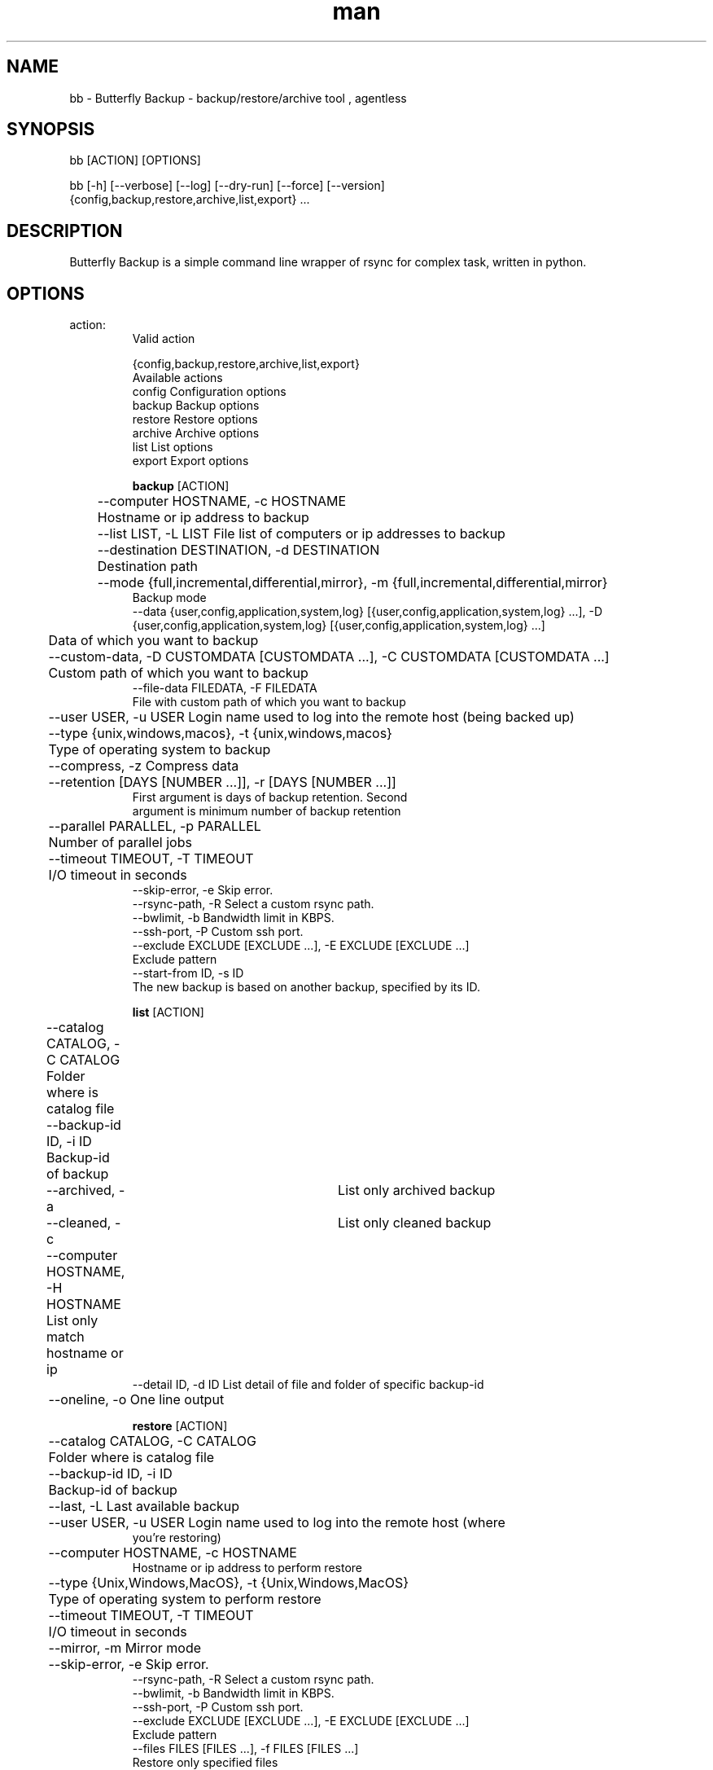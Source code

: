.\" Manpage for Butterfly Backup.
.\" Contact matteo.guadrini@hotmail.it to correct errors or typos.
.TH man 1 "Jul 1, 2023" "1.10.0" "bb man page"
.SH NAME
bb \- Butterfly Backup - backup/restore/archive tool , agentless
.SH SYNOPSIS
bb [ACTION] [OPTIONS]

bb [-h] [--verbose] [--log] [--dry-run] [--force] [--version]
          {config,backup,restore,archive,list,export} ...
.SH DESCRIPTION
Butterfly Backup is a simple command line wrapper of rsync for complex task, written in python.
.SH OPTIONS
.TP
action:
  Valid action

  {config,backup,restore,archive,list,export}
                        Available actions
    config              Configuration options
    backup              Backup options
    restore             Restore options
    archive             Archive options
    list                List options
    export              Export options

.B backup
[ACTION]

	--computer HOSTNAME, -c HOSTNAME
                        	Hostname or ip address to backup
 	--list LIST, -L LIST    File list of computers or ip addresses to backup
  	--destination DESTINATION, -d DESTINATION
                        	Destination path
  	--mode {full,incremental,differential,mirror}, -m {full,incremental,differential,mirror}
                            Backup mode
    --data {user,config,application,system,log} [{user,config,application,system,log} ...], -D {user,config,application,system,log} [{user,config,application,system,log} ...]
                        	Data of which you want to backup
  	--custom-data, -D CUSTOMDATA [CUSTOMDATA ...], -C CUSTOMDATA [CUSTOMDATA ...]
                        	Custom path of which you want to backup
    --file-data FILEDATA, -F FILEDATA
                            File with custom path of which you want to backup
  	--user USER, -u USER    Login name used to log into the remote host (being backed up)
  	--type {unix,windows,macos}, -t {unix,windows,macos}
                        	Type of operating system to backup
  	--compress, -z          Compress data
  	--retention [DAYS [NUMBER ...]], -r [DAYS [NUMBER ...]]
                           First argument is days of backup retention. Second
                           argument is minimum number of backup retention
  	--parallel PARALLEL, -p PARALLEL
                        	Number of parallel jobs
  	--timeout TIMEOUT, -T TIMEOUT
                        	I/O timeout in seconds
    --skip-error, -e        Skip error.
    --rsync-path, -R        Select a custom rsync path.
    --bwlimit, -b           Bandwidth limit in KBPS.
    --ssh-port, -P          Custom ssh port.
    --exclude EXCLUDE [EXCLUDE ...], -E EXCLUDE [EXCLUDE ...]
                           Exclude pattern
    --start-from ID, -s ID
                           The new backup is based on another backup, specified by its ID.

.B list
[ACTION]

	--catalog CATALOG, -C CATALOG
                        	Folder where is catalog file
  	--backup-id ID, -i ID
                        	Backup-id of backup
  	--archived, -a        	List only archived backup
  	--cleaned, -c         	List only cleaned backup
  	--computer HOSTNAME, -H HOSTNAME
                        	List only match hostname or ip
    --detail ID, -d ID      List detail of file and folder of specific backup-id
  	--oneline, -o           One line output

.B restore
[ACTION]

	--catalog CATALOG, -C CATALOG
                        	Folder where is catalog file
  	--backup-id ID, -i ID
                        	Backup-id of backup
  	--last, -L              Last available backup
  	--user USER, -u USER    Login name used to log into the remote host (where
                            you're restoring)
  	--computer HOSTNAME, -c HOSTNAME
                            Hostname or ip address to perform restore
  	--type {Unix,Windows,MacOS}, -t {Unix,Windows,MacOS}
                        	Type of operating system to perform restore
  	--timeout TIMEOUT, -T TIMEOUT
                        	I/O timeout in seconds
  	--mirror, -m            Mirror mode
  	--skip-error, -e        Skip error.
    --rsync-path, -R        Select a custom rsync path.
    --bwlimit, -b           Bandwidth limit in KBPS.
    --ssh-port, -P          Custom ssh port.
    --exclude EXCLUDE [EXCLUDE ...], -E EXCLUDE [EXCLUDE ...]
                            Exclude pattern
    --files FILES [FILES ...], -f FILES [FILES ...]
                            Restore only specified files

.B config
[ACTION]

Init configuration:
    --new, -n               Generate new configuration
    --remove, -r            Remove exist configuration
    --init CATALOG, -i CATALOG
                            Reset CATALOG file. Specify path of backup folder.
    --delete-host CATALOG HOST, -D CATALOG HOST
                            Delete all entry for a single HOST in CATALOG.
    --clean CATALOG, -c CATALOG
                            Cleans the CATALOG if it is corrupt, setting default values.
    --delete-backup, -b     Delete specific backup ID from CATALOG.

Deploy configuration:
    --deploy DEPLOY_HOST, -d DEPLOY_HOST
                            Deploy configuration to client: hostname or ip address
    --user DEPLOY_USER, -u DEPLOY_USER
                            User of the remote machine

.B archive
[ACTION]

    --catalog CATALOG, -C CATALOG
                            Folder where is catalog file
    --days DAYS, -D DAYS    Number of days of archive retention
    --destination DESTINATION, -d DESTINATION
                            Archive destination path

.B export
[ACTION]
    --catalog CATALOG, -C CATALOG
                            Folder where is catalog file
    --backup-id ID, -i ID
                            Backup-id of backup
    --all, -A               All backup
    --destination DESTINATION, -d DESTINATION
                            Destination path
    --mirror, -m            Mirror mode
    --cut, -c               Cut mode. Delete source
    --include INCLUDE [INCLUDE ...], -I INCLUDE [INCLUDE ...]
                            Include pattern
    --exclude EXCLUDE [EXCLUDE ...], -E EXCLUDE [EXCLUDE ...]
                            Exclude pattern
    --timeout TIMEOUT, -T TIMEOUT
                            I/O timeout in seconds
    --skip-error, -e        Skip error
    --rsync-path, -R        Select a custom rsync path.
    --bwlimit, -b           Bandwidth limit in KBPS.
    --ssh-port, -P          Custom ssh port.

.B optional arguments
[OPTIONS]

  -h, --help                show help message and exit
  --verbose, -v             Enable verbosity
  --log, -l                 Create a log
  --dry-run, -N             Dry run mode
  --version, -V             Print version

.SH EXAMPLES
Show full help:
    O_O>$ bb --help

Backup single machine:
    O_O>$ bb backup --computer host1 --destination /mnt/backup --data User Config --type MacOS

Backup multiple machine:
    O_O>$ > hosts.txt
    host1
    host2
    host3
    ^D
    O_O>$ bb backup --list hosts.txt --destination /mnt/backup --data User Config --type MacOS

List catalog backups:
    O_O>$ bb list --catalog /mnt/backup

List backup details:
    O_O>$ bb list --catalog /mnt/backup --backup-id dd6de2f2-9a1e-11e8-82b0-005056a664e0

Restore machine with log:
    O_O>$ bb restore --catalog /mnt/backup --backup-id dd6de2f2-9a1e-11e8-82b0-005056a664e0 --computer host1 --log

Archive backups older than 3 days:
    O_O>$ bb archive --catalog /mnt/backup/ --days 3 --destination /mnt/archive/ --verbose

Create configuration (RSA key):
    O_O>$ bb config --new

Deploy configuration to machine:
    O_O>$ bb config --deploy host1

Export a backup to another path:
    O_O>$ bb export --catalog /mnt/backup/ --backup-id f0f700e8-0435-11e9-9e78-005056a664e0 --destination /mnt/export

Reset backup catalog:
    O_O>$ bb config --init /mnt/backup/

.SH SEE ALSO
Full documentation is here:
https://butterfly-backup.readthedocs.io/en/latest/
.SH BUGS
No known bugs. If you known, open an issue here: https://github.com/MatteoGuadrini/Butterfly-Backup/issues
.SH AUTHOR
Matteo Guadrini <matteo.guadrini@hotmail.it>
.SH COPYRIGHT
(c) Matteo Guadrini. All rights reserved.

